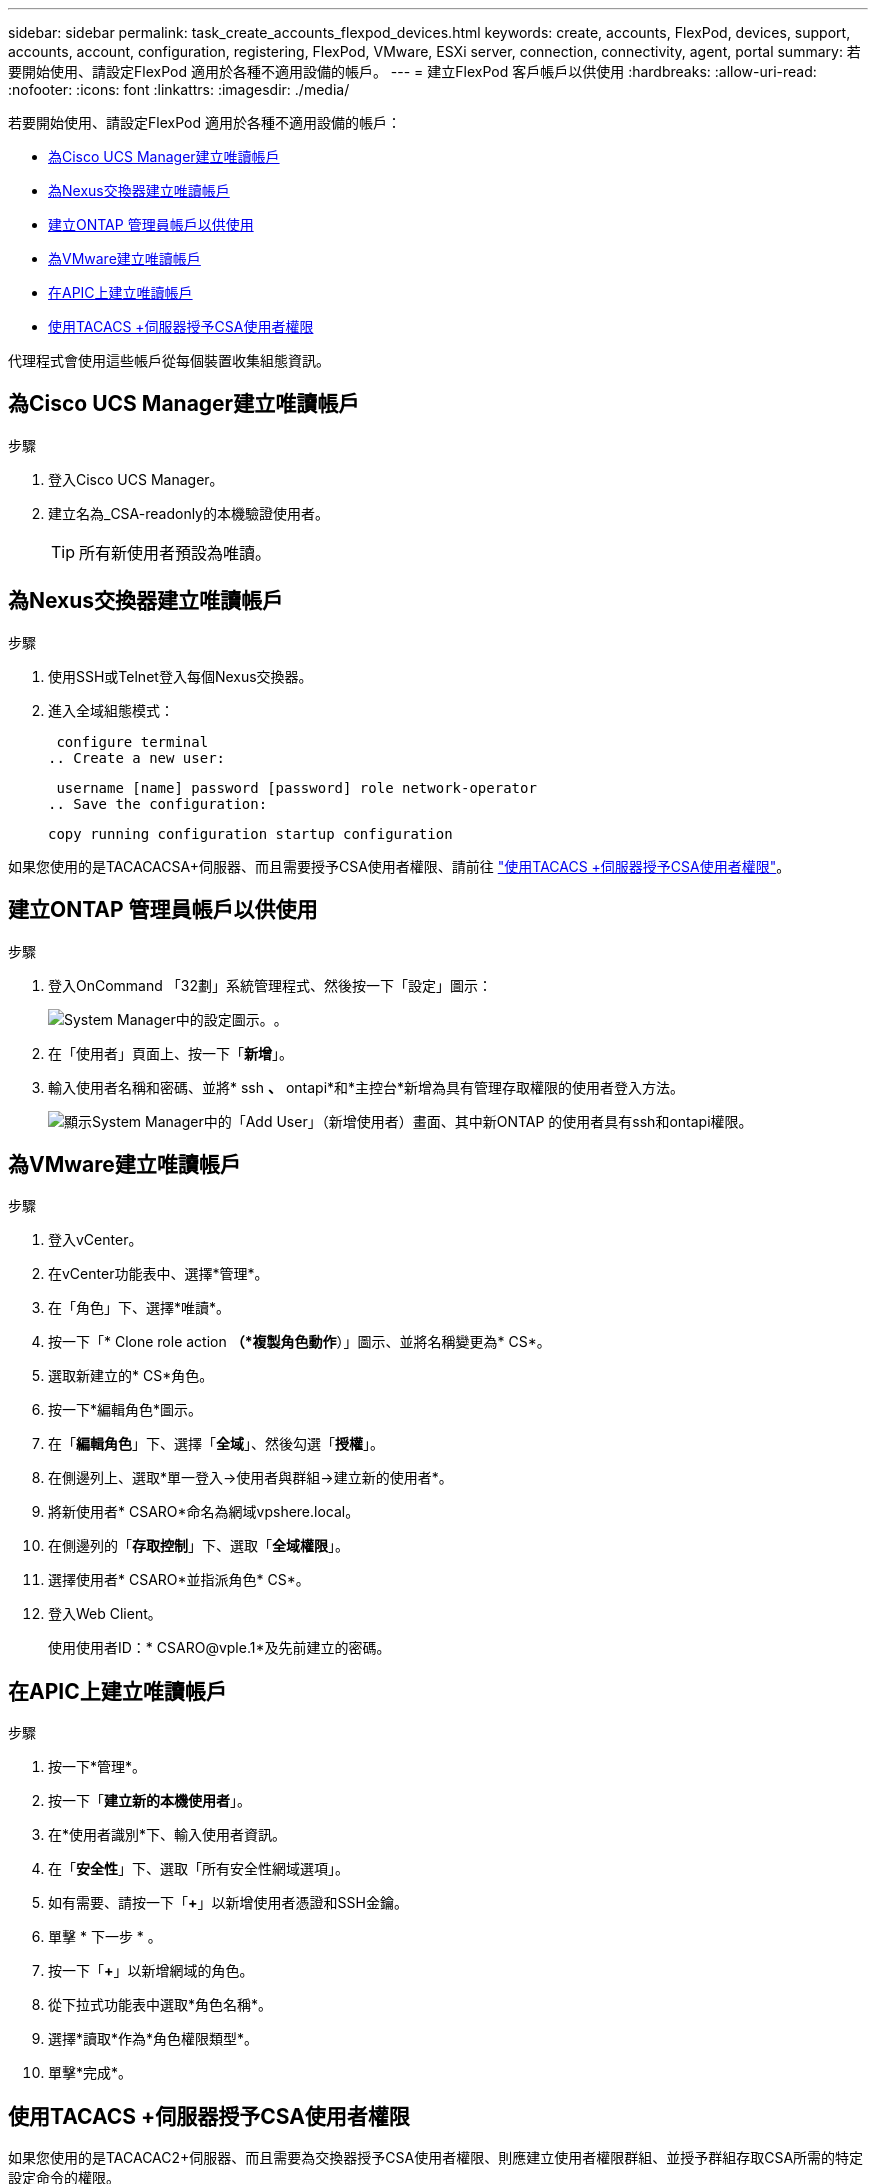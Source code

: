 ---
sidebar: sidebar 
permalink: task_create_accounts_flexpod_devices.html 
keywords: create, accounts, FlexPod, devices, support, accounts, account, configuration, registering, FlexPod, VMware, ESXi server, connection, connectivity, agent, portal 
summary: 若要開始使用、請設定FlexPod 適用於各種不適用設備的帳戶。 
---
= 建立FlexPod 客戶帳戶以供使用
:hardbreaks:
:allow-uri-read: 
:nofooter: 
:icons: font
:linkattrs: 
:imagesdir: ./media/


若要開始使用、請設定FlexPod 適用於各種不適用設備的帳戶：

* <<為Cisco UCS Manager建立唯讀帳戶>>
* <<為Nexus交換器建立唯讀帳戶>>
* <<建立ONTAP 管理員帳戶以供使用>>
* <<為VMware建立唯讀帳戶>>
* <<在APIC上建立唯讀帳戶>>
* <<使用TACACS +伺服器授予CSA使用者權限>>


代理程式會使用這些帳戶從每個裝置收集組態資訊。



== 為Cisco UCS Manager建立唯讀帳戶

.步驟
. 登入Cisco UCS Manager。
. 建立名為_CSA-readonly的本機驗證使用者。
+

TIP: 所有新使用者預設為唯讀。





== 為Nexus交換器建立唯讀帳戶

.步驟
. 使用SSH或Telnet登入每個Nexus交換器。
. 進入全域組態模式：
+
....
 configure terminal
.. Create a new user:
....
+
....
 username [name] password [password] role network-operator
.. Save the configuration:
....
+
 copy running configuration startup configuration


如果您使用的是TACACACSA+伺服器、而且需要授予CSA使用者權限、請前往 link:task_grant_user_privileges.html["使用TACACS +伺服器授予CSA使用者權限"]。



== 建立ONTAP 管理員帳戶以供使用

.步驟
. 登入OnCommand 「32劃」系統管理程式、然後按一下「設定」圖示：
+
image:screenshot_system_manager_settings.gif["System Manager中的設定圖示。"]。

. 在「使用者」頁面上、按一下「*新增*」。
. 輸入使用者名稱和密碼、並將* ssh *、* ontapi*和*主控台*新增為具有管理存取權限的使用者登入方法。
+
image:screenshot_system_manager_add_user.gif["顯示System Manager中的「Add User」（新增使用者）畫面、其中新ONTAP 的使用者具有ssh和ontapi權限。"]





== 為VMware建立唯讀帳戶

.步驟
. 登入vCenter。
. 在vCenter功能表中、選擇*管理*。
. 在「角色」下、選擇*唯讀*。
. 按一下「* Clone role action *（*複製角色動作*）」圖示、並將名稱變更為* CS*。
. 選取新建立的* CS*角色。
. 按一下*編輯角色*圖示。
. 在「*編輯角色*」下、選擇「*全域*」、然後勾選「*授權*」。
. 在側邊列上、選取*單一登入->使用者與群組->建立新的使用者*。
. 將新使用者* CSARO*命名為網域vpshere.local。
. 在側邊列的「*存取控制*」下、選取「*全域權限*」。
. 選擇使用者* CSARO*並指派角色* CS*。
. 登入Web Client。
+
使用使用者ID：* CSARO@vple.1*及先前建立的密碼。





== 在APIC上建立唯讀帳戶

.步驟
. 按一下*管理*。
. 按一下「*建立新的本機使用者*」。
. 在*使用者識別*下、輸入使用者資訊。
. 在「*安全性*」下、選取「所有安全性網域選項」。
. 如有需要、請按一下「*+*」以新增使用者憑證和SSH金鑰。
. 單擊 * 下一步 * 。
. 按一下「*+*」以新增網域的角色。
. 從下拉式功能表中選取*角色名稱*。
. 選擇*讀取*作為*角色權限類型*。
. 單擊*完成*。




== 使用TACACS +伺服器授予CSA使用者權限

如果您使用的是TACACAC2+伺服器、而且需要為交換器授予CSA使用者權限、則應建立使用者權限群組、並授予群組存取CSA所需的特定設定命令的權限。

下列命令應寫入TACACacs+伺服器的組態檔中。

.步驟
. 輸入下列命令、以建立具有唯讀存取權的使用者權限群組：


[listing]
----
  group=group_name {
    default service=deny
    service=exec{
      priv-lvl=0
    }
  }
----
. 輸入下列命令、以授予CSA所需命令的存取權限：


[listing]
----
  cmd=show {
    permit "environment"
    permit "version"
    permit "feature"
    permit "feature-set"
    permit hardware.*
    permit "interface"
    permit "interface"
    permit "interface transceiver"
    permit "inventory"
    permit "license"
    permit "module"
    permit "port-channel database"
    permit "ntp peers"
    permit "license usage"
    permit "port-channel summary"
    permit "running-config"
    permit "startup-config"
    permit "running-config diff"
    permit "switchname"
    permit "int mgmt0"
    permit "cdp neighbors detail"
    permit "vlan"
    permit "vpc"
    permit "vpc peer-keepalive"
    permit "mac address-table"
    permit "lacp port-channel"
    permit "policy-map"
    permit "policy-map system type qos"
    permit "policy-map system type queuing"
    permit "policy-map system type network-qos"
    permit "zoneset active"
    permit "san-port-channel summary"
    permit "flogi database"
    permit "fcns database detail"
    permit "fcns database detail"
    permit "zoneset active"
    permit "vsan"
    permit "vsan usage"
    permit "vsan membership"
    }
----
. 輸入下列項目、將CSA使用者帳戶新增至新建立的群組：


[listing]
----
  user=user_account{
    member=group_name
    login=file/etc/passwd
  }
----